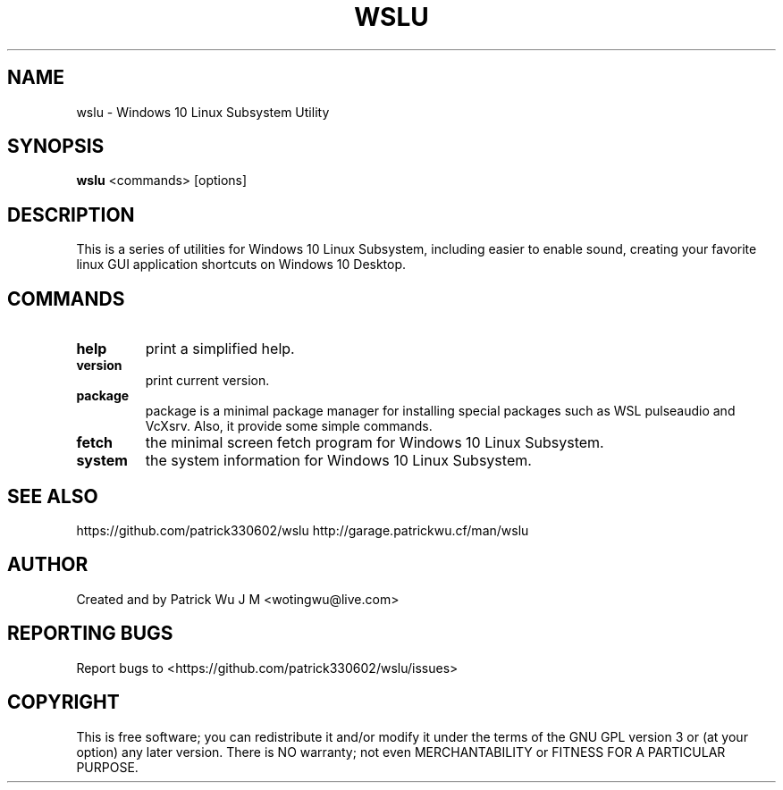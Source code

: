 .TH WSLU "1" "May 2017" "0.15.0" "wslu User Manual"

.SH NAME
wslu \- Windows 10 Linux Subsystem Utility
.SH SYNOPSIS
.B wslu \fR<commands> [options]

.SH DESCRIPTION
This is a series of utilities for Windows 10 Linux Subsystem, including easier to enable sound, creating your favorite linux GUI application shortcuts on Windows 10 Desktop. 

.SH COMMANDS
.TP
.B help
print a simplified help.
.TP
.B version
print current version.
.TP
.B package
package is a minimal package manager for installing special packages such as WSL pulseaudio and VcXsrv. Also, it provide some simple commands.
.TP
.B fetch
the minimal screen fetch program for Windows 10 Linux Subsystem.
.TP
.B system
the system information for Windows 10 Linux Subsystem.


.SH "SEE ALSO"
https://github.com/patrick330602/wslu
http://garage.patrickwu.cf/man/wslu

.SH AUTHOR
Created and by Patrick Wu J M <wotingwu@live.com>

.SH REPORTING BUGS
Report bugs to <https://github.com/patrick330602/wslu/issues>

.SH COPYRIGHT
This is free software; you can redistribute it and/or modify
it under the terms of the GNU GPL version 3 or (at your option) any later version.
There is NO warranty; not even MERCHANTABILITY or FITNESS FOR A PARTICULAR PURPOSE.
